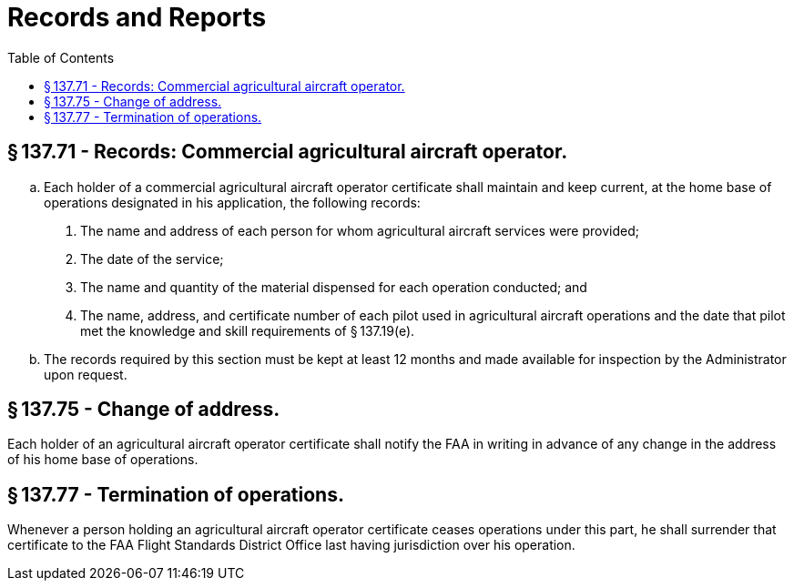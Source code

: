# Records and Reports
:toc:

## § 137.71 - Records: Commercial agricultural aircraft operator.

[loweralpha]
. Each holder of a commercial agricultural aircraft operator certificate shall maintain and keep current, at the home base of operations designated in his application, the following records:
[arabic]
.. The name and address of each person for whom agricultural aircraft services were provided;
.. The date of the service;
.. The name and quantity of the material dispensed for each operation conducted; and
.. The name, address, and certificate number of each pilot used in agricultural aircraft operations and the date that pilot met the knowledge and skill requirements of § 137.19(e).
. The records required by this section must be kept at least 12 months and made available for inspection by the Administrator upon request.

## § 137.75 - Change of address.

Each holder of an agricultural aircraft operator certificate shall notify the FAA in writing in advance of any change in the address of his home base of operations.

## § 137.77 - Termination of operations.

Whenever a person holding an agricultural aircraft operator certificate ceases operations under this part, he shall surrender that certificate to the FAA Flight Standards District Office last having jurisdiction over his operation.

